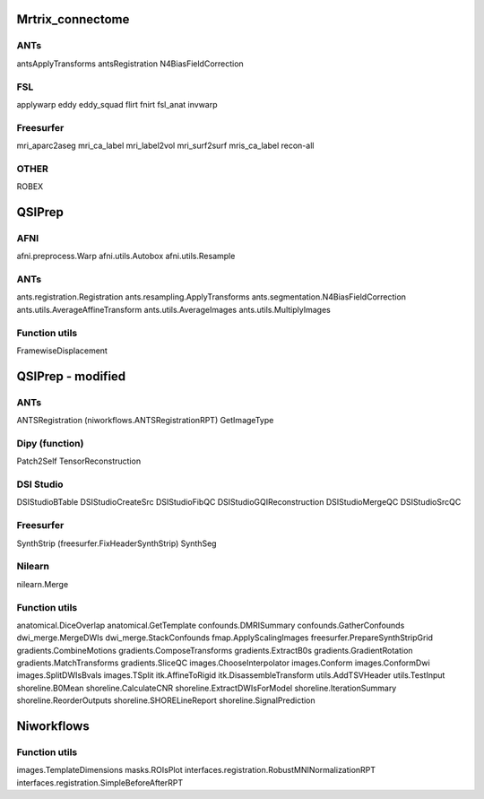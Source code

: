 Mrtrix_connectome
=================

ANTs
----
antsApplyTransforms
antsRegistration
N4BiasFieldCorrection

FSL
---
applywarp
eddy
eddy_squad
flirt
fnirt
fsl_anat
invwarp

Freesurfer
----------
mri_aparc2aseg
mri_ca_label
mri_label2vol
mri_surf2surf
mris_ca_label
recon-all

OTHER
-----
ROBEX



QSIPrep
=======

AFNI
----
afni.preprocess.Warp
afni.utils.Autobox
afni.utils.Resample


ANTs
----
ants.registration.Registration
ants.resampling.ApplyTransforms
ants.segmentation.N4BiasFieldCorrection
ants.utils.AverageAffineTransform
ants.utils.AverageImages
ants.utils.MultiplyImages


Function utils
--------------
FramewiseDisplacement


QSIPrep - modified
==================


ANTs
----
ANTSRegistration (niworkflows.ANTSRegistrationRPT)
GetImageType


Dipy (function)
---------------
Patch2Self
TensorReconstruction

DSI Studio
----------
DSIStudioBTable
DSIStudioCreateSrc
DSIStudioFibQC
DSIStudioGQIReconstruction
DSIStudioMergeQC
DSIStudioSrcQC

Freesurfer
----------
SynthStrip (freesurfer.FixHeaderSynthStrip)
SynthSeg

Nilearn
-------
nilearn.Merge

Function utils
--------------
anatomical.DiceOverlap
anatomical.GetTemplate
confounds.DMRISummary
confounds.GatherConfounds
dwi_merge.MergeDWIs
dwi_merge.StackConfounds
fmap.ApplyScalingImages
freesurfer.PrepareSynthStripGrid
gradients.CombineMotions
gradients.ComposeTransforms
gradients.ExtractB0s
gradients.GradientRotation
gradients.MatchTransforms
gradients.SliceQC
images.ChooseInterpolator
images.Conform
images.ConformDwi
images.SplitDWIsBvals
images.TSplit
itk.AffineToRigid
itk.DisassembleTransform
utils.AddTSVHeader
utils.TestInput
shoreline.B0Mean
shoreline.CalculateCNR
shoreline.ExtractDWIsForModel
shoreline.IterationSummary
shoreline.ReorderOutputs
shoreline.SHORELineReport
shoreline.SignalPrediction


Niworkflows
============

Function utils
--------------
images.TemplateDimensions
masks.ROIsPlot
interfaces.registration.RobustMNINormalizationRPT
interfaces.registration.SimpleBeforeAfterRPT


